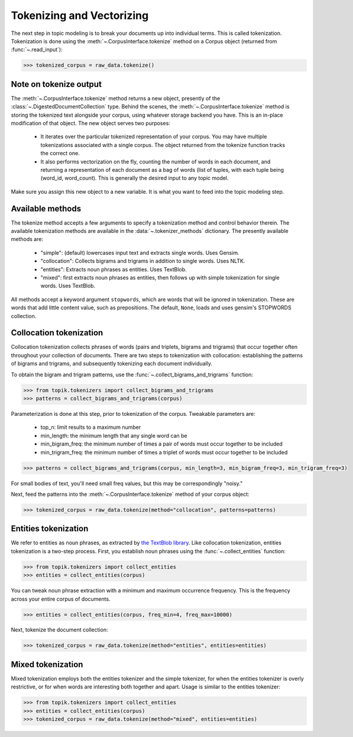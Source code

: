 Tokenizing and Vectorizing
##########################

The next step in topic modeling is to break your documents up into individual
terms. This is called tokenization. Tokenization is done using the
:meth:`~.CorpusInterface.tokenize` method on a Corpus object
(returned from :func:`~.read_input`):

.. code-block:: python

   >>> tokenized_corpus = raw_data.tokenize()

Note on tokenize output
=======================

The :meth:`~.CorpusInterface.tokenize` method returns a new object, presently of
the :class:`~.DigestedDocumentCollection` type. Behind the scenes, the
:meth:`~.CorpusInterface.tokenize` method is storing the tokenized text
alongside your corpus, using whatever storage backend you have. This is an
in-place modification of that object. The new object serves two purposes:

  * It iterates over the particular tokenized representation of your corpus. You
    may have multiple tokenizations associated with a single corpus. The object
    returned from the tokenize function tracks the correct one.
  * It also performs vectorization on the fly, counting the number of words in
    each document, and returning a representation of each document as a bag of
    words (list of tuples, with each tuple being (word_id, word_count). This is
    generally the desired input to any topic model.

Make sure you assign this new object to a new variable. It is what you want to
feed into the topic modeling step.


Available methods
=================

The tokenize method accepts a few arguments to specify a tokenization method and
control behavior therein. The available tokenization methods are available in
the :data:`~.tokenizer_methods` dictionary. The presently available
methods are:

  * "simple": (default) lowercases input text and extracts single words. Uses
    Gensim.
  * "collocation": Collects bigrams and trigrams in addition to single words.
    Uses NLTK.
  * "entities": Extracts noun phrases as entities. Uses TextBlob.
  * "mixed": first extracts noun phrases as entities, then follows up with
    simple tokenization for single words. Uses TextBlob.

All methods accept a keyword argument ``stopwords``, which are words that will
be ignored in tokenization. These are words that add little content value, such
as prepositions. The default, ``None``, loads and uses gensim's STOPWORDS
collection.


Collocation tokenization
========================

Collocation tokenization collects phrases of words (pairs and triplets, bigrams
and trigrams) that occur together often throughout your collection of documents.
There are two steps to tokenization with collocation: establishing the patterns
of bigrams and trigrams, and subsequently tokenizing each document individually.

To obtain the bigram and trigram patterns, use the
:func:`~.collect_bigrams_and_trigrams` function:


.. code-block:: python

   >>> from topik.tokenizers import collect_bigrams_and_trigrams
   >>> patterns = collect_bigrams_and_trigrams(corpus)


Parameterization is done at this step, prior to tokenization of the corpus.  Tweakable parameters are:

  * top_n: limit results to a maximum number
  * min_length: the minimum length that any single word can be
  * min_bigram_freq: the minimum number of times a pair of words must occur together to be included
  * min_trigram_freq: the minimum number of times a triplet of words must occur together to be included


.. code-block:: python

   >>> patterns = collect_bigrams_and_trigrams(corpus, min_length=3, min_bigram_freq=3, min_trigram_freq=3)


For small bodies of text, you'll need small freq values, but this may be
correspondingly "noisy."

Next, feed the patterns into the :meth:`~.CorpusInterface.tokenize` method of
your corpus object:

.. code-block:: python

   >>> tokenized_corpus = raw_data.tokenize(method="collocation", patterns=patterns)
   


Entities tokenization
=====================

We refer to entities as noun phrases, as extracted by `the TextBlob library
<https://textblob.readthedocs.org/en/dev/>`_. Like collocation tokenization,
entities tokenization is a two-step process. First, you establish noun phrases
using the :func:`~.collect_entities` function:

.. code-block:: python

   >>> from topik.tokenizers import collect_entities
   >>> entities = collect_entities(corpus)


You can tweak noun phrase extraction with a minimum and maximum occurrence
frequency. This is the frequency across your entire corpus of documents.

.. code-block:: python

   >>> entities = collect_entities(corpus, freq_min=4, freq_max=10000)


Next, tokenize the document collection:


.. code-block:: python

   >>> tokenized_corpus = raw_data.tokenize(method="entities", entities=entities)


Mixed tokenization
==================

Mixed tokenization employs both the entities tokenizer and the simple tokenizer,
for when the entities tokenizer is overly restrictive, or for when words are
interesting both together and apart. Usage is similar to the entities tokenizer:

.. code-block:: python

   >>> from topik.tokenizers import collect_entities
   >>> entities = collect_entities(corpus)
   >>> tokenized_corpus = raw_data.tokenize(method="mixed", entities=entities)
